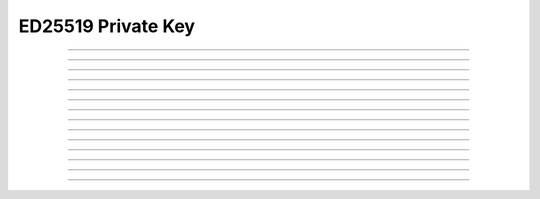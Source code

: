 ED25519 Private Key
==========================

.. doxygentypedef:: cardano_ed25519_private_key_t

------------

.. doxygenfunction:: cardano_ed25519_private_key_from_normal_bytes

------------

.. doxygenfunction:: cardano_ed25519_private_key_from_extended_bytes

------------

.. doxygenfunction:: cardano_ed25519_private_key_from_normal_hex

------------

.. doxygenfunction:: cardano_ed25519_private_key_from_extended_hex

------------

.. doxygenfunction:: cardano_ed25519_private_key_unref

------------

.. doxygenfunction:: cardano_ed25519_private_key_ref

------------

.. doxygenfunction:: cardano_ed25519_private_key_refcount

------------

.. doxygenfunction:: cardano_ed25519_private_key_sign

------------

.. doxygenfunction:: cardano_ed25519_private_key_get_public_key

------------

.. doxygenfunction:: cardano_ed25519_private_key_get_bytes_size

------------

.. doxygenfunction:: cardano_ed25519_private_key_get_data

------------

.. doxygenfunction:: cardano_ed25519_private_key_to_bytes

------------

.. doxygenfunction:: cardano_ed25519_private_key_get_hex_size

------------

.. doxygenfunction:: cardano_ed25519_private_key_to_hex
